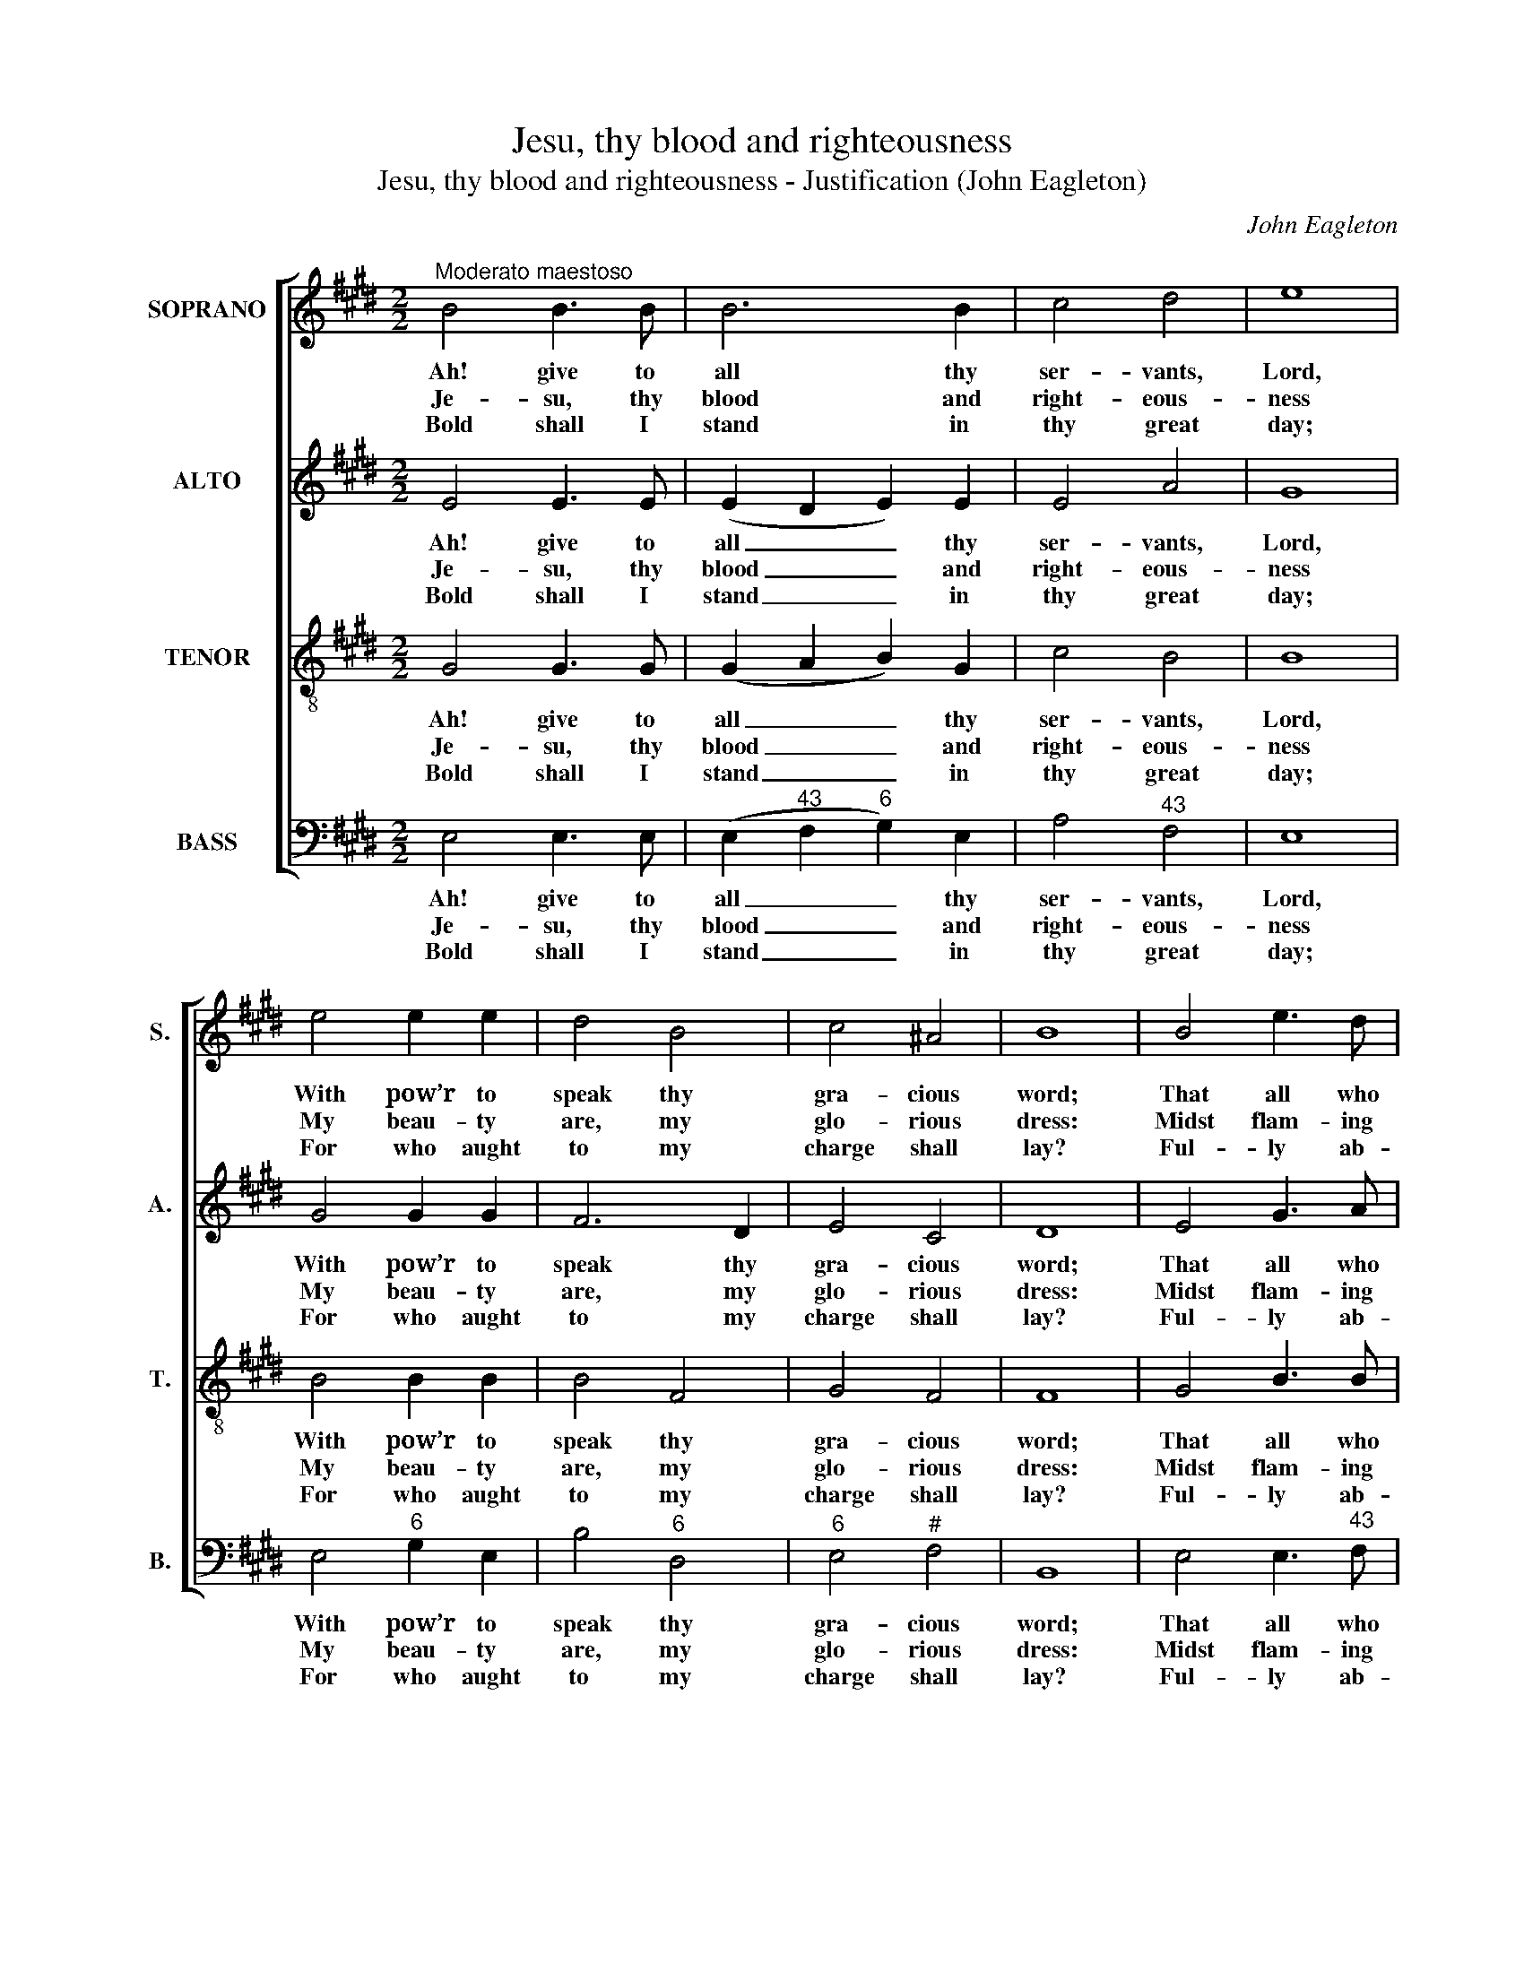 X:1
T:Jesu, thy blood and righteousness
T:Jesu, thy blood and righteousness - Justification (John Eagleton)
C:John Eagleton
Z:p10, Sacred Harmony,
Z:London: [1816]
%%score [ 1 2 3 4 ]
L:1/8
M:2/2
K:E
V:1 treble nm="SOPRANO" snm="S."
V:2 treble nm="ALTO" snm="A."
V:3 treble-8 transpose=-12 nm="TENOR" snm="T."
V:4 bass nm="BASS" snm="B."
V:1
"^Moderato maestoso" B4 B3 B | B6 B2 | c4 d4 | e8 | e4 e2 e2 | d4 B4 | c4 ^A4 | B8 | B4 e3 d | %9
w: Ah! give to|all thy|ser- vants,|Lord,|With pow’r to|speak thy|gra- cious|word;|That all who|
w: Je- su, thy|blood and|right- eous-|ness|My beau- ty|are, my|glo- rious|dress:|Midst flam- ing|
w: Bold shall I|stand in|thy great|day;|For who aught|to my|charge shall|lay?|Ful- ly ab-|
 e4 g4 | (f2 e2) (d2 c2) | !fermata!B4 z2 G2 | (A3 B c2) c2 | (B3 A G2) B2 | A4 G4 | %15
w: to thy|wounds _ will _|flee May|find _ _ e-|ter- * * nal|life in|
w: worlds, in|these _ ar- *|rayed, With|joy _ _ shall|I _ _ lift|up my|
w: solved through|these _ I _|am, From|sin _ _ and|fear, _ _ from|guilt and|
 !fermata!F4 z2 B2 | (e3 d e2) f2 | (g3 f e2) B2 | (c2 f2) (e2 d2) | e8 |] %20
w: thee, may|find _ _ e-|ter- * * nal|life _ in _|thee.|
w: head, with|joy _ _ shall|I _ _ lift|up _ my _|head.|
w: shame, from|sin _ _ and|fear, _ _ from|guilt _ and _|shame.|
V:2
 E4 E3 E | (E2 D2 E2) E2 | E4 A4 | G8 | G4 G2 G2 | F6 D2 | E4 C4 | D8 | E4 G3 A | G4 B4 | F4 F4 | %11
w: Ah! give to|all _ _ thy|ser- vants,|Lord,|With pow’r to|speak thy|gra- cious|word;|That all who|to thy|wounds will|
w: Je- su, thy|blood _ _ and|right- eous-|ness|My beau- ty|are, my|glo- rious|dress:|Midst flam- ing|worlds, in|these ar-|
w: Bold shall I|stand _ _ in|thy great|day;|For who aught|to my|charge shall|lay?|Ful- ly ab-|solved through|these I|
 !fermata!D4 z4 | z4 z2 E2 | E3 D E2 E2 | (C2 D2) E4 | !fermata!D4 z2 E2 | (G3 A G2) F2 | B6 G2 | %18
w: flee|May|find e- ter- nal|life _ in|thee, may|find _ _ e-|ter- nal|
w: rayed,|With|joy shall I lift|up _ my|head, with|joy _ _ shall|I lift|
w: am,|From|sin and fear, from|guilt _ and|shame, from|sin _ _ and|fear, from|
 A4 (G2 F2) | G8 |] %20
w: life in _|thee.|
w: up my _|head.|
w: guilt and _|shame.|
V:3
 G4 G3 G | (G2 A2 B2) G2 | c4 B4 | B8 | B4 B2 B2 | B4 F4 | G4 F4 | F8 | G4 B3 B | B4 e4 | %10
w: Ah! give to|all _ _ thy|ser- vants,|Lord,|With pow’r to|speak thy|gra- cious|word;|That all who|to thy|
w: Je- su, thy|blood _ _ and|right- eous-|ness|My beau- ty|are, my|glo- rious|dress:|Midst flam- ing|worlds, in|
w: Bold shall I|stand _ _ in|thy great|day;|For who aught|to my|charge shall|lay?|Ful- ly ab-|solved through|
 (d2 c2) (B2 ^A2) | !fermata!B4 z4 | z8 | z8 | z8 | z4 z2 G2 | B6 B2 | (G2 B4) e2 | (e2 c2) B4 | %19
w: wounds _ will _|flee||||May|find e-|ter- * nal|life _ in|
w: these _ ar- *|rayed,||||With|joy shall|I _ lift|up _ my|
w: these _ I _|am,||||From|sin and|fear, _ from|guilt _ and|
 B8 |] %20
w: thee.|
w: head.|
w: shame.|
V:4
 E,4 E,3 E, | (E,2"^43" F,2"^6" G,2) E,2 | A,4"^43" F,4 | E,8 | E,4"^6" G,2 E,2 | B,4"^6" D,4 | %6
w: Ah! give to|all _ _ thy|ser- vants,|Lord,|With pow’r to|speak thy|
w: Je- su, thy|blood _ _ and|right- eous-|ness|My beau- ty|are, my|
w: Bold shall I|stand _ _ in|thy great|day;|For who aught|to my|
"^6" E,4"^#" F,4 | B,,8 | E,4 E,3"^43" F, |"^6" G,4 E,4 |"^86""^75" F,4"^64""^5#" F,4 | %11
w: gra- cious|word;|That all who|to thy|wounds will|
w: glo- rious|dress:|Midst flam- ing|worlds, in|these ar-|
w: charge shall|lay?|Ful- ly ab-|solved through|these I|
 !fermata!B,,4 z2 E,2 |"^6" (F,3"^6" G, A,2) A,2 |"^6" (G,3"^43" F, E,2)"^6" G,2 | %14
w: flee May|find _ _ e-|ter- * * nal|
w: rayed, With|joy _ _ shall|I _ _ lift|
w: am, From|sin _ _ and|fear, _ _ from|
"^Emendations: The allocation of parts is not specified in the source, although the bass part is identified by its clef,and the alto part by its range (the alto part is printed in the source in the treble clef an octave above sounding pitch).The melody line is printed immediately above the bass in the source, and these two parts are bracketed together,with the bass part being figured: the title page of the book describes the tunes as 'figured for the Organ, PianoForte, &c.'.On the basis of the style of the tunes, and this suggestion of keyboard accompaniment, it would appear that theair is the soprano part, and it has been treated as such in the present edition (i.e. the original order of parts hasbeen understood as [Tenor - Alto - Soprano - Bass]).The first verse only of the text is given in the source: three subsequent verses have been underlaid editorially.""^5""^6" F,4 E,4 | %15
w: life in|
w: up my|
w: guilt and|
 !fermata!B,,4 z2 E,2 |"^6" (G,3"^43" F, E,2) B,,2 | (E,3 F,"^6" G,2) E,2 | %18
w: thee, may|find _ _ e-|ter- * * nal|
w: head, with|joy _ _ shall|I _ _ lift|
w: shame, from|sin _ _ and|fear, _ _ from|
"^5""^6" A,4"^64""^53" B,4 | E,8 |] %20
w: life in|thee.|
w: up my|head.|
w: guilt and|shame.|

